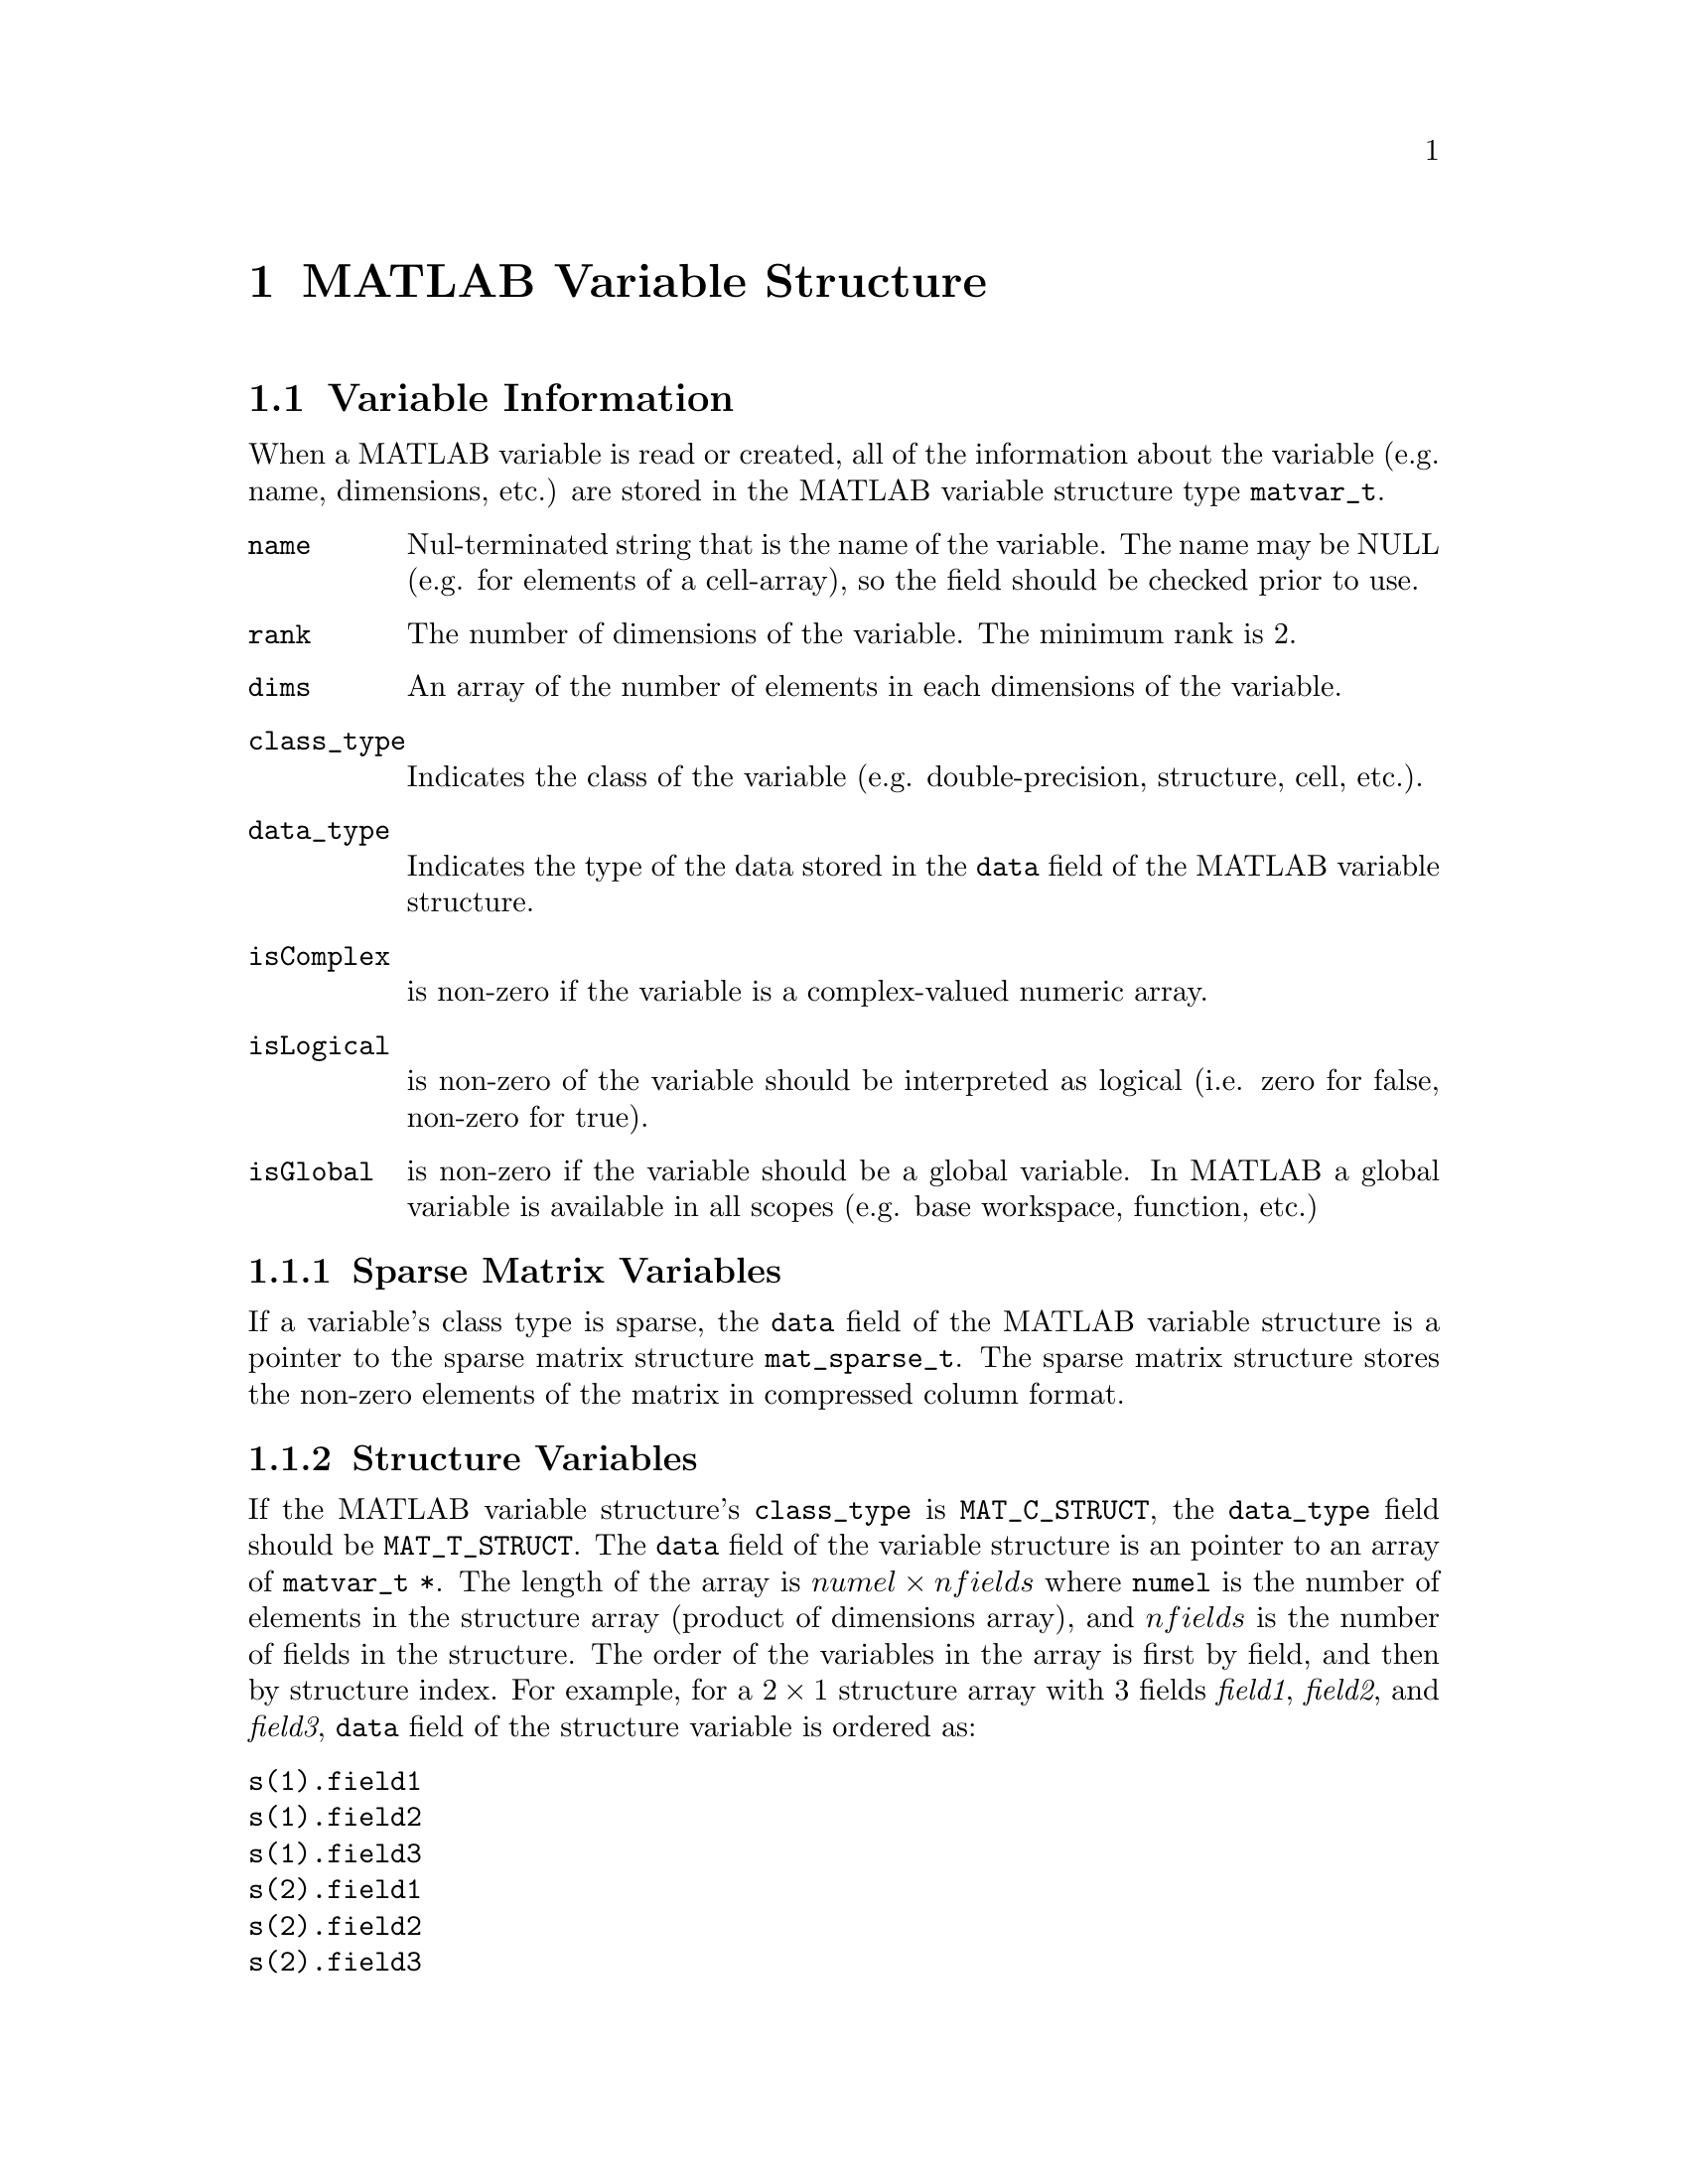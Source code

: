 @c Copyright (C) 2011-2016   Christopher C. Hulbert
@c
@c All rights reserved.
@c
@c Redistribution and use in source and binary forms, with or without
@c modification, are permitted provided that the following conditions are met:
@c
@c    1. Redistributions of source code must retain the above copyright notice,
@c       this list of conditions and the following disclaimer.
@c
@c    2. Redistributions in binary form must reproduce the above copyright
@c       notice, this list of conditions and the following disclaimer in the
@c       documentation and/or other materials provided with the distribution.
@c
@c THIS SOFTWARE IS PROVIDED BY CHRISTOPHER C. HULBERT ``AS IS'' AND ANY EXPRESS
@c OR IMPLIED WARRANTIES, INCLUDING, BUT NOT LIMITED TO, THE IMPLIED WARRANTIES
@c OF MERCHANTABILITY AND FITNESS FOR A PARTICULAR PURPOSE ARE DISCLAIMED. IN NO
@c EVENT SHALL CHRISTOPHER C. HULBERT OR CONTRIBUTORS BE LIABLE FOR ANY DIRECT,
@c INDIRECT, INCIDENTAL, SPECIAL, EXEMPLARY, OR CONSEQUENTIAL DAMAGES
@c (INCLUDING, BUT NOT LIMITED TO, PROCUREMENT OF SUBSTITUTE GOODS OR SERVICES;
@c LOSS OF USE, DATA, OR PROFITS; OR BUSINESS INTERRUPTION) HOWEVER CAUSED AND
@c ON ANY THEORY OF LIABILITY, WHETHER IN CONTRACT, STRICT LIABILITY, OR TORT
@c (INCLUDING NEGLIGENCE OR OTHERWISE) ARISING IN ANY WAY OUT OF THE USE OF THIS
@c SOFTWARE, EVEN IF ADVISED OF THE POSSIBILITY OF SUCH DAMAGE.

@chapter MATLAB Variable Structure
@section Variable Information
When a MATLAB variable is read or created, all of the information about the
variable (e.g. name, dimensions, etc.) are stored in the MATLAB variable
structure type @code{matvar_t}.
@table @code
@item name
Nul-terminated string that is the name of the variable. The name may be NULL (e.g. for elements of a cell-array), so the field should be checked prior to use.
@item rank
The number of dimensions of the variable. The minimum rank is 2.
@item dims
An array of the number of elements in each dimensions of the variable.
@item class_type
Indicates the class of the variable (e.g. double-precision, structure, cell,
etc.).
@item data_type
Indicates the type of the data stored in the @code{data} field of the MATLAB
variable structure.
@item isComplex
is non-zero if the variable is a complex-valued numeric array.
@item isLogical
is non-zero of the variable should be interpreted as logical (i.e. zero for
false, non-zero for true).
@item isGlobal
is non-zero if the variable should be a global variable. In MATLAB a global
variable is available in all scopes (e.g. base workspace, function, etc.)
@end table

@subsection Sparse Matrix Variables
If a variable's class type is sparse, the @code{data} field of the MATLAB
variable structure is a pointer to the sparse matrix structure
@code{mat_sparse_t}. The sparse matrix structure stores the non-zero elements of
the matrix in compressed column format.

@subsection Structure Variables
If the MATLAB variable structure's @code{class_type} is @code{MAT_C_STRUCT}, the
@code{data_type} field should be @code{MAT_T_STRUCT}. The @code{data} field of
the variable structure is an pointer to an array of @code{matvar_t *}. The
length of the array is @math{numel \times nfields} where @code{numel} is the
number of elements in the structure array (product of dimensions array), and
@math{nfields} is the number of fields in the structure. The order of the
variables in the array is first by field, and then by structure index. For
example, for a @math{2 \times 1} structure array with 3 fields @emph{field1},
@emph{field2}, and @emph{field3}, @code{data} field of the structure variable
is ordered as:

@table @code
@item s(1).field1
@item s(1).field2
@item s(1).field3
@item s(2).field1
@item s(2).field2
@item s(2).field3
@end table

@node Cell Variables
@subsection Cell Variables
If the MATLAB variable structure's @code{class_type} is @code{MAT_C_CELL}, the
@code{data_type} field should be @code{MAT_T_CELL}. The @code{data} field of
the variable structure is a pointer to an array of @code{matvar_t *}. The
length of the array is product of the dimensions array. Each element of the
cell array can be a different type.
